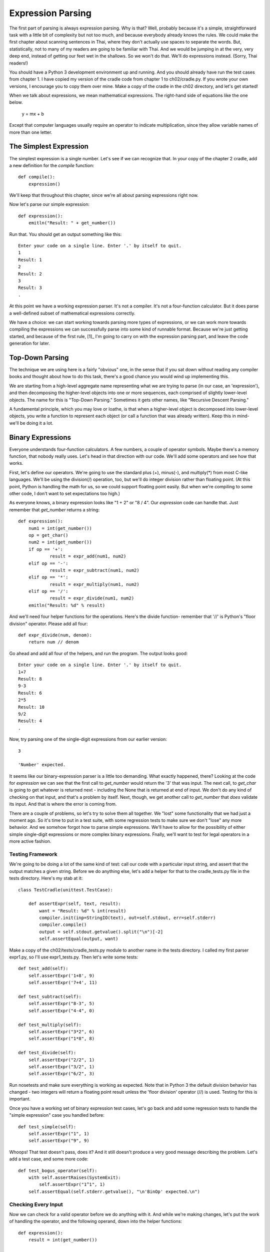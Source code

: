 .. vim: fileencoding=utf8 tw=76 ts=4 sw=4 et

.. Let's Build a Compiler (in Python)! chapter 2 text file.
   Created Thu Feb 14 09:59:43 EST 2013, by austin.

Expression Parsing
=================

The first part of parsing is always expression parsing. Why is that?
Well, probably because it's a simple, straightforward task with a little
bit of complexity but not too much, and because everybody already knows
the rules. We could make the first chapter about scanning sentences in
Thai, where they don't actually use spaces to separate the words. But,
statistically, not to many of my readers are going to be familiar with
Thai. And we would be jumping in at the very, very deep end, instead of
getting our feet wet in the shallows. So we won't do that.  We'll do
expressions instead. (Sorry, Thai readers!)

You should have a Python 3 development environment up and running. And
you should already have run the test cases from chapter 1. I have copied
my version of the cradle code from chapter 1 to ch02/cradle.py. If you
wrote your own versions, I encourage you to copy them over mine. Make a
copy of the cradle in the ch02 directory, and let's get started!

When we talk about expressions, we mean mathematical expressions. The
right-hand side of equations like the one below.

    y = mx + b

Except that computer languages usually require an operator to indicate
multiplication, since they allow variable names of more than one letter.

The Simplest Expression
-----------------------

The simplest expression is a single number. Let's see if we can
recognize that. In your copy of the chapter 2 cradle, add a new definition
for the `compile` function::

    def compile():
        expression()

We'll keep that throughout this chapter, since we're all about parsing
expressions right now.

Now let's parse our simple expression::

    def expression():
        emitln("Result: " + get_number())

Run that. You should get an output something like this::

    Enter your code on a single line. Enter '.' by itself to quit.
    1
    Result: 1
    2
    Result: 2
    3
    Result: 3
    .

At this point we have a working expression parser. It's not a compiler.
It's not a four-function calculator. But it does parse a well-defined subset
of mathematical expressions correctly.

We have a choice: we can start working towards parsing more types of
expressions, or we can work more towards compiling the expressions we can
successfully parse into some kind of runnable format. Because we're just
getting started, and because of the first rule, [1]_ I'm going to carry on
with the expression parsing part, and leave the code generation for later.

Top-Down Parsing
----------------

The technique we are using here is a fairly "obvious" one, in the sense that
if you sat down without reading any compiler books and thought about how to
do this task, there's a good chance you would wind up implementing this.

We are starting from a high-level aggregate name representing what we are
trying to parse (in our case, an 'expression'), and then decomposing the
higher-level objects into one or more sequences, each comprised of slightly
lower-level objects. The name for this is "Top-Down Parsing." Sometimes it
gets other names, like "Recursive Descent Parsing."

A fundamental principle, which you may love or loathe, is that when a
higher-level object is decomposed into lower-level objects, you write a
function to represent each object (or call a function that was already
written). Keep this in mind- we'll be doing it a lot.

Binary Expressions
------------------

Everyone understands four-function calculators. A few numbers, a couple of
operator symbols. Maybe there's a memory function, that nobody really uses.
Let's head in that direction with our code. We'll add some operators and see
how that works.

First, let's define our operators. We're going to use the standard plus (+),
minus(-), and multiply(*) from most C-like languages. We'll be using the
division(/) operation, too, but we'll do integer division rather than
floating point. (At this point, Python is handling the math for us, so we
could support floating point easily. But when we're compiling to some other
code, I don't want to set expectations too high.)

As everyone knows, a binary expression looks like "1 + 2" or "8 / 4". Our
`expression` code can handle that. Just remember that `get_number` returns
a string::

    def expression():
        num1 = int(get_number())
        op = get_char()
        num2 = int(get_number())
        if op == '+':
                result = expr_add(num1, num2)
        elif op == '-':
                result = expr_subtract(num1, num2)
        elif op == '*':
                result = expr_multiply(num1, num2)
        elif op == '/':
                result = expr_divide(num1, num2)
        emitln("Result: %d" % result)

And we'll need four helper functions for the operations. Here's the divide
function- remember that '//' is Python's "floor division" operator. Please
add all four::

    def expr_divide(num, denom):
        return num // denom

Go ahead and add all four of the helpers, and run the program. The output
looks good::

    Enter your code on a single line. Enter '.' by itself to quit.
    1+7
    Result: 8
    9-3
    Result: 6
    2*5
    Result: 10
    9/2
    Result: 4
    .

Now, try parsing one of the single-digit expressions from our earlier
version::

    3

    'Number' expected.

It seems like our binary-expression parser is a little too demanding. What
exactly happened, there? Looking at the code for `expression` we can see
that the first call to `get_number` would return the '3' that was input. The
next call, to `get_char` is going to get whatever is returned next -
including the None that is returned at end of input. We don't do any kind of
checking on that input, and that's a problem by itself. Next, though, we get
another call to `get_number` that *does* validate its input. And that is
where the error is coming from.

There are a couple of problems, so let's try to solve them all together.  We
"lost" some functionality that we had just a moment ago. So it's time to put
in a test suite, with some regression tests to make sure we don't "lose"
any more behavior. And we somehow forgot how to parse simple expressions.
We'll have to allow for the possibility of either simple single-digit
expressions or more complex binary expressions. Fnally, we'll want to
test for legal operators in a more active fashion.

Testing Framework
~~~~~~~~~~~~~~~~~

We're going to be doing a lot of the same kind of test: call our code with a
particular input string, and assert that the output matches a given string.
Before we do anything else, let's add a helper for that to the
cradle_tests.py file in the tests directory. Here's my stab at it::

    class TestCradle(unittest.TestCase):

        def assertExpr(self, text, result):
            want = "Result: %d" % int(result)
            compiler.init(inp=StringIO(text), out=self.stdout, err=self.stderr)
            compiler.compile()
            output = self.stdout.getvalue().split("\n")[-2]
            self.assertEqual(output, want)

Make a copy of the ch02/tests/cradle_tests.py module to another name in the
tests directory. I called my first parser expr1.py, so I'll use
expr1_tests.py. Then let's write some tests::

    def test_add(self):
        self.assertExpr('1+8', 9)
        self.assertExpr('7+4', 11)

    def test_subtract(self):
        self.assertExpr("8-3", 5)
        self.assertExpr("4-4", 0)

    def test_multiply(self):
        self.assertExpr("3*2", 6)
        self.assertExpr("1*8", 8)

    def test_divide(self):
        self.assertExpr("2/2", 1)
        self.assertExpr("3/2", 1)
        self.assertExpr("6/2", 3)

Run nosetests and make sure everything is working as expected. Note that in
Python 3 the default division behavior has changed - two integers will
return a floating point result unless the 'floor division' operator (//) is
used. Testing for this is important.

Once you have a working set of binary expression test cases, let's go back
and add some regression tests to handle the "simple expression" case you
handled before::

    def test_simple(self):
        self.assertExpr("1", 1)
        self.assertExpr("9", 9)

Whoops! That test doesn't pass, does it? And it still doesn't produce a very
good message describing the problem. Let's add a test case, and some more
code::

    def test_bogus_operator(self):
        with self.assertRaises(SystemExit):
            self.assertExpr("1^1", 1)
        self.assertEqual(self.stderr.getvalue(), "\n'BinOp' expected.\n")

Checking Every Input
~~~~~~~~~~~~~~~~~~~~

Now we can check for a valid operator before we do anything with it.
And while we're making changes, let's put the work of handling the operator,
and the following operand, down into the helper functions::

    def expression():
        result = int(get_number())

        if Peek is not None:
            if Peek not in "+-*/":
                expected('BinOp')
            elif Peek == '+':
                result = expr_add(result)
            elif Peek == '-':
                result = expr_subtract(result)
            elif Peek == '*':
                result = expr_multiply(result)
            else:
                result = expr_divide(result)

        emitln("Result: %d" % result)

    def expr_divide(num):
        match('/')
        num2 = int(get_number())
        result = num // num2
        emitln(".. computed %d // %d = %d", num, num2, result)
        return result

In this version of `expression,` we have support for both the 'simple' form
with just a single number, and the binary form, where an operator follows
the number. The ``Peek is not None`` test is our check for end-of-input.

Each operator has a case just for it, and we don't try to do too much work
in the `expression` function- instead we rely on the dedicated code to
handle that.

A Bug is Found
~~~~~~~~~~~~~~

Adding this change reduces our test failures to one. We are handling the
simple expression case, and it looks like this code should work, but it
turns out there is a bug in the `get_char` code - the :py:meth:`File.read`
method is defined as being able to return an empty string in cases when no
bytes are available for reading. This is intended for asynchronous devices-
like a keyboard- where it makes sense to check for some input now, and
check again later in case the user types something. But for our
:py:class:`StringIO` objects, returning an empty string means that the
object has reached its end, and so we should consider that to mean EOF for
this program.

Let's fix `get_char` now, test case and all. First, the test case::

    def test_read_at_eof(self):
        compiler.init(StringIO('ab'))
        self.assertEqual(compiler.get_char(), 'a')
        self.assertEqual(compiler.get_char(), 'b')
        self.assertIsNone(compiler.get_char())

Next, run the tests, which shows us this error::

    ======================================================================
    FAIL: test_read_at_eof (expr1_tests.TestCradle)
    ----------------------------------------------------------------------
    Traceback (most recent call last):
      File "/Users/austin/git/lbac/ch02/tests/expr1_tests.py", line 61, in
      test_read_at_eof
          self.assertIsNone(compiler.get_char())
          AssertionError: '' is not None

Finally, let's fix this problem::

    def get_char():
        """
        Advance the input to the next character. Return the character consumed,
        or None. Note that this function changes `Peek`, and returns the *old*
        value of `Peek`.
        """
        global Peek
        result = Peek
        Peek = _Input.read(1) if _Input.readable() else None
    >    if Peek == '':
    >        # StringIO and tty objects can be 'readable but empty now'.
    >        Peek = None
        return result

With those changes installed, the code works as expected. The `get_char`
function now returns None when it reaches the end of the string buffer, and
the expression-parsing code now handles both the *simple* and *binary*
expression types, as needed.

Really Long Expressions
~~~~~~~~~~~~~~~~~~~~~~~

Sadly, the code only handles a single binary operator. We can't input a
string of operations, like 1+2*4/3. Let's add a test case for multiple
binary operators::

    def test_multiple_binops(self):
        self.assertExpr("1+2*4/3", 4)
        self.assertExpr("8-5+3/6*9", 9)

This doesn't pass, because `expression` expects a single operator. We'll
have to add a loop to the expression parser to check for possibly-many
binary operators. Go ahead and change the `if` statement to a `while`,
so the code can keep on trucking. Note that the rest of the code is
pretty robust, which makes it easy to change things. ::

    def expression():
        result = int(get_number())
        while Peek is not None:
            if Peek not in "+-*/":
                expected('BinOp')
            if Peek == '+':
                result = expr_add(result)
            elif Peek == '-':
                result = expr_subtract(result)
            elif Peek == '*':
                result = expr_multiply(result)
            else:
                result = expr_divide(result)

        emitln("Result: %d" % result)

Finally, with the while loop added to the mix, we have an expression parser
that will accept an arbitrarily long string of binary operations, maintain a
running result, and print the result at the end of the expression.

**Logical Breaking Point**

Before you go any farther, I'd recommend setting aside a copy of your work
to day. I have been putting all my code into a file called ``expr1.py1`` up
to now. I think it's time to copy that over to ``expr2.py`` and copy the
test code as well. We're going to make a significant set of changes to the
behavior of the code, so this is a good breaking point.

Operator Precedence
-------------------

Sadly, in compiler terms our evaluator is too much like a desk calculator,
and not enough like a programming language. The problem now is a lack of
support for "operator precedence."

Precedence and associativity are the properties of an operator that
determine the specific order in which an expression containing that operator
is evaluated. For example, which of the following is correct? ::

    1 + 3 * 5 = 20

    1 + 3 * 5 = 16

In fact, both of them are- you just have to perform the operations in a
different order. If you use a 4-function calculator to do this, you find
that it greedily evaluates each operation as soon as possible. The result is
that the expression is evaluated as (1+3)=4, and then (4*5)=20.

On the other hand, if you follow the generally-accepted rules of algebra,
you evaluate the sub-expression involving multiplication first, and then do
the addition. This resolves as (3*5)=15, and then (1+15)=16.

I don't know about you, but I am accustomed to counting on operator
precedence. I think we need to have it for any serious expression
evaluator. So let's add a test case::

    def test_mul_add_precedence(self):
        self.assertExpr("1+3*5", 16)
        self.assertExpr("9-6/2", 6)

Surprise! It doesn't pass::

    AssertionError: 'Result: 20' != 'Result: 16'
    - Result: 20
    ?         ^^
    + Result: 16
    ?         ^^

In our simple algebraic expressions, we need to differentiate between
addition and subtraction, with lower precedence, and multiplication and
division, with higher precedence. Our problems spring from binary operators,
so we don't have to worry about the numbers. What we have to worry about are
four different scenarios, determined by the operators:

#. term + term + term
#. term + factor x factor
#. factor x factor + term
#. factor x factor x factor

And in fact, two of those we don't have to worry about at all: when the
operators all have the same precedence there should be no problem. So let's
look at the two cases where the precedences are different. In case #2, we
know that the later subexpression should be resolved before we proceed. In
case #3, we know that the earlier subexpression should be resolved before
the later one.

Here's some pseudo-code, for use with additive operations::

    def additive:
        get a number, set it as our result
        if no followng operator, return the number
        read the operator
        get a number
        DO NOTHING, in case another operator has higher precedence
        look for another operator
        if no other operator,
            return the result of the operator on the two numbers.
        if the operator is multiplicative, go resolve that first
        if the operator is additive,
            set our result to the value of evaluating the prior operator
        proceed with the next operator

That's...awkward, at first. But let's look at multiplicative operators.
Here's a similar set of pseudo-code::

    def multiplicative:
        get a number, set it as our result
        if no following operator, return our result
        if the following operator is not multiplicative, return our result.
        read the operator
        get a number
        perform the operation, set our result
        if no following operator, return our result
        if the following operator is not multiplicative, return our result.
        read the opeator
        get a number
        perform the operation, set our result
        ...

That code actually looks pretty clean- I can see evidence of a loop in
there. Let's try some Python::

    def expr_mul():
        result = int(get_number())
        if not Peek in "*/":
            return result
        if op == '*':
            result = expr_multiply(result)
        elif op == '/':
            result = expr_divide(result)

        if not Peek in "*/":
            return result
        if op == '*':
            result = expr_multiply(result)
        elif op == '/':
            result = expr_divide(result)
        ...

Two things happen: first, the usefulness of writing those helper functions
to do all the checking and consuming becomes clear! Instead of worrying
about what kind of operator it is, we do one simple check and then just
delegate everything else- sweet! Second, the loop *really* shows up in this
version. Just like before, we convert this to use a ``while`` and we're
done::

    def expr_mulop():
        """
        Handle multiplicative sub-expressions, with precedence.
        """
        result = int(get_number())
        while Peek is not None and Peek in "*/":
            if Peek == '*':
                result = expr_multiply(result)
            elif Peek == '/':
                result = expr_divide(result)
        return result

This code will handle a simple number, like "9", or a sub-expression that
includes one or more multiplicative operators, like "3*3" or "7/2" or even
"3*4/2*3/2". With the multiplicative operators handled, let's go back and
re-consider the arithmetic ones. There was a lot of checking in that
pseudo-code for multiplicative operators. But if we can just call our
`expr_mulop` function, we won't need to worry about it. Without
worrying about the multiplicative operators, the additive case looks like
this::

    def additive:
        get a number or a multiplicative sub-expr
        if no operator, return the result.
        read an additive operator
        get a number, or a multiplicative sub-expr
        evaluate the additive operator
        check for another additive operator
        get a number, or a multiplicative sub-expr
        evaluate the additive operator
        ...

Now we can see two things. First, all the worrying about multiplicative
operators is gone. And second, the new pseudo-code looks a lot like the
pseudo-code we had for the multiplicative case. Let's try a version
based on that code::

    def additive:
        call expr_mulop to handle number-or-higher-precedence
        while there is an add/subtract operator:
            if add operator:
                result = result + ????
            if subtract operator:
                result = result - ????
        return result

Notice how much that is shaped like the code for `expr_mulop`, above? That's
a good sign, I think. The two functions probably *should* look the same,
since they basically *are* the same except for precedence.

I put in a '????' in two places to point something out. The most direct
translation of what we were doing might tempt you to replace the '????' with
a call to `int(get_number)`. But we have to honor the precedence of the
operators on *both* sides of the operator. In fact, it's more important to
make sure the precedence is handled on the right than on the left- the
four-function version of this code got things right whenever the expression
was '2*3+4'. The problems only appear when it looks like '2+3*4' with the
lower precedence operator on the left. So make sure that the '????' is
replaced with another call to expr_mulop::

    if add operator:
        result = result + expr_mulop()
    if subtract operator
        result = result - expr_mulop()

Another thing: that was pseudo-code, but remember that we want to put all
the checking and operating in a separate subroutine. So let's make a stab at
the python version::

    def expr_addop():
        """
        Handle additive sub-expressions, with precedence.
        """
        result = expr_mulop()
        while Peek in "+-":
            if Peek == "+":
                result = expr_add(result)
            elif Peek == "-":
                result = expr_subtract(result)
        return result

And don't forget to update the helper functions to call `expr_mulop` instead
of calling `get_number`::

    def expr_add(num):
        match('+')
        num2 = expr_mulop()
        return num + num2

    def expr_subtract(num):
        match('-')
        num2 = expr_mulop()
        return num - num2


Let's add those two functions to the code, and change the `expression` to
call `expr_addop`.

I don't know about you, but when I did that I got a bunch of test failures.
I had to go fix up some places where I was testing multiple operators and I
used the flat 4-function calculator precedence instead of the standard
precedence. Also, my test case for detecting bogus operators has failed, and
I don't have a good idea about how to get it back.  I'm going to mark it as
`@unittest.skip` for now, in case I get smarter later on.  With that change
made, I'm back to all tests passing.

Parentheses
~~~~~~~~~~~

Sometimes you need to override operator precedence. When you want an
additive operation to be done before a multiplicative one, the answer is to
use parentheses. Parens, for short, are an "operator" that has an even
higher precedence than multiplication. By definition, a parenthesized
sub-expression has the same precedence as a number. Here is a test case::

    def test_paren_expr(self):
        self.assertExpr("(3)", 3)
        self.assertExpr("(1+7)", 8)
        self.assertExpr("(1+1)*5", 10)


Without looking too far ahead, it's pretty obvious that variables are also
going to be treated just like numbers. So let's go ahead and create a
`expr_atom` function that will handle these cases for us. We'll define it to
take words, numbers, or parenthesized sub-expressions::

    def expr_atom():
        if Peek == '(':
            match('(')
            result = expression()
            match(')')
        elif Peek.isdigit():
            result = int(get_number())
        elif Peek.isalpha():
            raise NotImplementedError("No variables yet.")
        return result

Add this function to your code, and change the `expr_mulop,`
`expr_multiply,` and `expr_divide` functions to call `expr_atom` instead of
`get_number`.  Suddenly, the paren_expr test has a
weird error. What gives? ::

    TypeError: %d format: a number is required, not NoneType

Until now, we have been using ``expression`` as a caller only, and as a
place to print the result of the evaluation. Now, with the parenthesized
sub-expression support, we are recursively calling expression from within
``expr_atom.`` That means we have to make ``expression`` comply with the
same interface all the other functions use: consume only what it uses, and
return the result.  Once that issue is fixed, the test cases all pass::

    def expression():
        result = expr_addop()
        return result

    def compile():
        result = expression()
        emitln("Result: %d" % result)

Unary Operators
~~~~~~~~~~~~~~~

There's one more thing we haven't dealt with yet in parsing expressions-
*sign.* What is we want to put a negative (or positive) sign on one of our
terms? Let's add a test case, so we're clear on what I'm talking about::

    def test_unary_sign(self):
        self.assertExpr('-1', -1)
        self.assertExpr('-2*3', -6)
        self.assertExpr('+8-3', 5)

Yikes! Not only did it not work, but I didn't even get a nice looking error
message. This area definitely needs some work done on it!

The problem I had was a used-before-defining error in `expr_atom.` That can
be fixed by adding an extra "default" condition to the three-way switch
code::

    def expr_atom():
        if Peek == '(':
            match('(')
            result = expression()
            match(')')
        elif Peek.isdigit():
            result = int(get_number())
        elif Peek.isalpha():
            raise NotImplementedError("No variables yet.")
        else:                   # << new
            expected('Atom')    # << new
        return result

With those changes in place, the test case continues to fail but fails in a
more graceful fashion.

The lack of support for a plus or minus sign is really a much larger problem
that is masked by the apparent familiarity of the plus and minus. In
reality, a leading plus or minus is a completely different thing from a plus
or minus between two numbers. A leading minus is a *unary minus,* which is
completely different from the *binary minus* that appears between two
numbers.

For comparison, consider the '&' operator in C. There are two flavors, a
unary and a binary flavor. The binary flavor represents *bitwise and* and
computes an integer result from integer arguments. The unary flavor
represents *address of* and computes a pointer result from any non-register
lvalue. Thus, 0x01 & 0xFF yields 0x01. But &foo yields a pointer value, the
address of the object referred to as 'foo'. The operators look the same-
they are both the  '&' character- but they have nothing to do with one
another.

The same is true for unary and binary minus, or plus. We have to keep in
mind that they have a different syntax- unary vs. binary- and have
different meanings. And when we move towards compiling to executable code,
they will be probably be implemented with different opcodes.

What are the rules for unary operators? In C, the unary operators all share
a common precedence level, and use order of appearance to determine the
order of execution. I'll make the suggestion here that this is not the only
solution.  We'll go with the 'C way' for now, but I'll revisit this issue
later, when we look at Boolean expressions.

So, if we are assigning unary operators a very high precedence, the obvious
place to insert them in the code is in place of `expr_atom`. We can create
an `expr_unary` rule, and add it between `expr_mulop` and `expr_atom.`

Let's give that a try now::

    def expr_unary():
        """
        Handle unary operators, like +3 or -9.
        """
        if Peek == '+':
            result = expr_unary_plus()
        elif Peek == '-':
            result = expr_unary_minus()
        else:
            result = expr_atom()
        return result

    def expr_unary_minus():
        match('-')
        result = -expr_atom()
        return result

Note that in many programming languages, an unlimited number of unary
operators are allowed. We could have something like '+-+-+-3' and it would
be considered valid. I'm not going to do that.

Adding the link from `expr_mulop` just means replacing calls to `expr_atom`
with calls to our new function, in the `expr_mulop`, `expr_muliply`, and
`expr_divide` functions. Go ahead and do that now, and see what the test
suite has to say. Done correctly, this should address the unary problem.

With that done, it's time to wrap up this chapter. We've done a bunch of
work, and I hope you can see how to add more levels of operator precedence.
There are a few things we haven't touched on here, but we'll come back and
revisit those at a later date.

